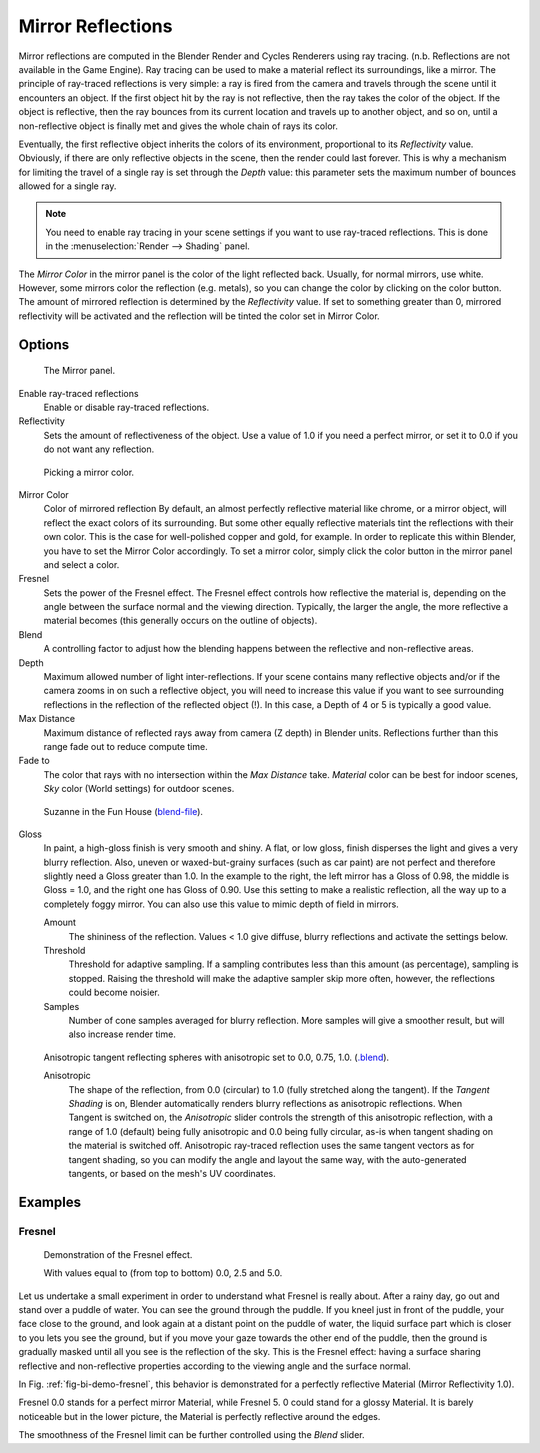 .. _bpy.types.MaterialRaytraceMirror:

******************
Mirror Reflections
******************

Mirror reflections are computed in the Blender Render and Cycles Renderers using ray tracing.
(n.b. Reflections are not available in the Game Engine).
Ray tracing can be used to make a material reflect its surroundings, like a mirror.
The principle of ray-traced reflections is very simple:
a ray is fired from the camera and travels through the scene until it encounters an object.
If the first object hit by the ray is not reflective,
then the ray takes the color of the object. If the object is reflective,
then the ray bounces from its current location and travels up to another object, and so on,
until a non-reflective object is finally met and gives the whole chain of rays its color.

Eventually, the first reflective object inherits the colors of its environment,
proportional to its *Reflectivity* value.
Obviously, if there are only reflective objects in the scene, then the render could last forever.
This is why a mechanism for limiting the travel of a single ray is set through the *Depth* value:
this parameter sets the maximum number of bounces allowed for a single ray.

.. note::

   You need to enable ray tracing in your scene settings if you want to use ray-traced reflections.
   This is done in the :menuselection:`Render --> Shading` panel.

The *Mirror Color* in the mirror panel is the color of the light reflected back. Usually,
for normal mirrors, use white. However, some mirrors color the reflection (e.g. metals),
so you can change the color by clicking on the color button.
The amount of mirrored reflection is determined by the *Reflectivity* value.
If set to something greater than 0, mirrored reflectivity will be activated and the reflection
will be tinted the color set in Mirror Color.


Options
=======

.. figure:: /images/render_blender-render_materials_properties_mirror_panel.png

   The Mirror panel.

Enable ray-traced reflections
   Enable or disable ray-traced reflections.
Reflectivity
   Sets the amount of reflectiveness of the object.
   Use a value of 1.0 if you need a perfect mirror, or set it to 0.0 if you do not want any reflection.

.. figure:: /images/render_blender-render_materials_properties_mirror_color.png

   Picking a mirror color.

Mirror Color
   Color of mirrored reflection
   By default, an almost perfectly reflective material like chrome, or a mirror object,
   will reflect the exact colors of its surrounding.
   But some other equally reflective materials tint the reflections with their own color.
   This is the case for well-polished copper and gold, for example. In order to replicate this within Blender,
   you have to set the Mirror Color accordingly. To set a mirror color,
   simply click the color button in the mirror panel and select a color.
Fresnel
   Sets the power of the Fresnel effect. The Fresnel effect controls how reflective the material is,
   depending on the angle between the surface normal and the viewing direction. Typically, the larger the angle,
   the more reflective a material becomes (this generally occurs on the outline of objects).
Blend
   A controlling factor to adjust how the blending happens between the reflective and non-reflective areas.
Depth
   Maximum allowed number of light inter-reflections.
   If your scene contains many reflective objects and/or if the camera zooms in on such a reflective object,
   you will need to increase this value if you want to see surrounding
   reflections in the reflection of the reflected object (!).
   In this case, a Depth of 4 or 5 is typically a good value.
Max Distance
   Maximum distance of reflected rays away from camera (Z depth) in Blender units.
   Reflections further than this range fade out to reduce compute time.

Fade to
   The color that rays with no intersection within the *Max Distance* take.
   *Material* color can be best for indoor scenes, *Sky* color (World settings)
   for outdoor scenes.

.. figure:: /images/render_blender-render_materials_properties_mirror_raymirror-example.jpg

   Suzanne in the Fun House
   (`blend-file <https://wiki.blender.org/wiki/File:Manual-2.5-Material-MonkeyMirror.blend>`__).

Gloss
   In paint, a high-gloss finish is very smooth and shiny. A flat, or low gloss,
   finish disperses the light and gives a very blurry reflection. Also, uneven or waxed-but-grainy surfaces
   (such as car paint) are not perfect and therefore slightly need a Gloss greater than 1.0.
   In the example to the right,
   the left mirror has a Gloss of 0.98, the middle is Gloss = 1.0, and the right one has Gloss of 0.90.
   Use this setting to make a realistic reflection, all the way up to a completely foggy mirror.
   You can also use this value to mimic depth of field in mirrors.

   Amount
      The shininess of the reflection.
      Values < 1.0 give diffuse, blurry reflections and activate the settings below.
   Threshold
      Threshold for adaptive sampling.
      If a sampling contributes less than this amount (as percentage), sampling is stopped.
      Raising the threshold will make the adaptive sampler skip more often,
      however, the reflections could become noisier.
   Samples
      Number of cone samples averaged for blurry reflection.
      More samples will give a smoother result, but will also increase render time.

.. figure:: /images/render_blender-render_materials_properties_mirror_raymirror-aniso-example.jpg

   Anisotropic tangent reflecting spheres with anisotropic set to 0.0, 0.75, 1.0.
   (`.blend <https://wiki.blender.org/wiki/File:Manual-2.5-Material-Mirror-anisotropic-example.blend>`__).

   Anisotropic
      The shape of the reflection, from 0.0 (circular) to 1.0 (fully stretched along the tangent).
      If the *Tangent Shading* is on,
      Blender automatically renders blurry reflections as anisotropic reflections.
      When Tangent is switched on, the *Anisotropic* slider controls the strength of this anisotropic reflection,
      with a range of 1.0 (default) being fully anisotropic and 0.0 being fully circular,
      as-is when tangent shading on the material is switched off.
      Anisotropic ray-traced reflection uses the same tangent vectors as for tangent shading,
      so you can modify the angle and layout the same way, with the auto-generated tangents,
      or based on the mesh's UV coordinates.


Examples
========

Fresnel
-------

.. _fig-bi-demo-fresnel:

.. figure:: /images/render_blender-render_materials_properties_mirror_fresnel-example.jpg

   Demonstration of the Fresnel effect.

   With values equal to (from top to bottom) 0.0, 2.5 and 5.0.

Let us undertake a small experiment in order to understand what Fresnel is really about.
After a rainy day, go out and stand over a puddle of water.
You can see the ground through the puddle. If you kneel just in front of the puddle,
your face close to the ground, and look again at a distant point on the puddle of water,
the liquid surface part which is closer to you lets you see the ground,
but if you move your gaze towards the other end of the puddle,
then the ground is gradually masked until all you see is the reflection of the sky.
This is the Fresnel effect: having a surface sharing reflective and non-reflective properties
according to the viewing angle and the surface normal.

In Fig. :ref:`fig-bi-demo-fresnel`, this behavior is demonstrated for a perfectly reflective Material
(Mirror Reflectivity 1.0).

Fresnel 0.0 stands for a perfect mirror Material, while Fresnel 5.
0 could stand for a glossy Material. It is barely noticeable but in the lower picture,
the Material is perfectly reflective around the edges.

The smoothness of the Fresnel limit can be further controlled using the *Blend* slider.
